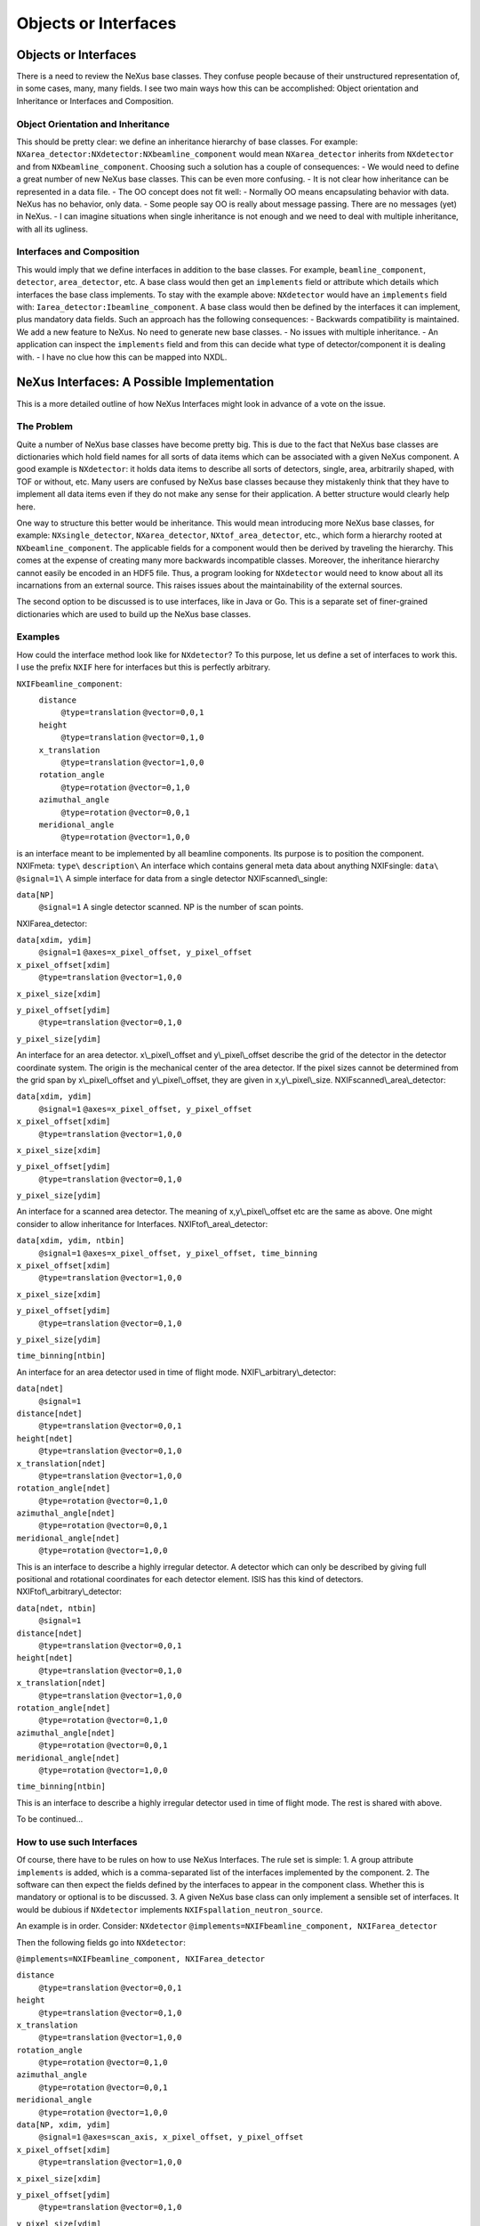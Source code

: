 =====================
Objects or Interfaces
=====================

Objects or Interfaces
=====================

There is a need to review the NeXus base classes. They confuse people because of their unstructured representation of, in some cases, many, many fields. I see two main ways how this can be accomplished: Object orientation and Inheritance or Interfaces and Composition.

Object Orientation and Inheritance
----------------------------------

This should be pretty clear: we define an inheritance hierarchy of base classes. For example: ``NXarea_detector:NXdetector:NXbeamline_component``
would mean ``NXarea_detector`` inherits from ``NXdetector`` and from ``NXbeamline_component``. Choosing such a solution has a couple of consequences:
- We would need to define a great number of new NeXus base classes. This can be even more confusing.
- It is not clear how inheritance can be represented in a data file.
- The OO concept does not fit well:
- Normally OO means encapsulating behavior with data. NeXus has no behavior, only data.
- Some people say OO is really about message passing. There are no messages (yet) in NeXus.
- I can imagine situations when single inheritance is not enough and we need to deal with multiple inheritance, with all its ugliness.

Interfaces and Composition
--------------------------

This would imply that we define interfaces in addition to the base classes. For example, ``beamline_component``, ``detector``, ``area_detector``, etc. A base class would then get an ``implements`` field or attribute which details which interfaces the base class implements. To stay with the example above: ``NXdetector`` would have an ``implements`` field with: ``Iarea_detector:Ibeamline_component``. A base class would then be defined by the interfaces it can implement, plus mandatory data fields. Such an approach has the following consequences:
- Backwards compatibility is maintained. We add a new feature to NeXus. No need to generate new base classes.
- No issues with multiple inheritance.
- An application can inspect the ``implements`` field and from this can decide what type of detector/component it is dealing with.
- I have no clue how this can be mapped into NXDL.

NeXus Interfaces: A Possible Implementation
===========================================

This is a more detailed outline of how NeXus Interfaces might look in advance of a vote on the issue.

The Problem
-----------

Quite a number of NeXus base classes have become pretty big. This is due to the fact that NeXus base classes are dictionaries which hold field names for all sorts of data items which can be associated with a given NeXus component. A good example is ``NXdetector``: it holds data items to describe all sorts of detectors, single, area, arbitrarily shaped, with TOF or without, etc. Many users are confused by NeXus base classes because they mistakenly think that they have to implement all data items even if they do not make any sense for their application. A better structure would clearly help here.

One way to structure this better would be inheritance. This would mean introducing more NeXus base classes, for example: ``NXsingle_detector``, ``NXarea_detector``, ``NXtof_area_detector``, etc., which form a hierarchy rooted at ``NXbeamline_component``. The applicable fields for a component would then be derived by traveling the hierarchy. This comes at the expense of creating many more backwards incompatible classes. Moreover, the inheritance hierarchy cannot easily be encoded in an HDF5 file. Thus, a program looking for ``NXdetector`` would need to know about all its incarnations from an external source. This raises issues about the maintainability of the external sources.

The second option to be discussed is to use interfaces, like in Java or Go. This is a separate set of finer-grained dictionaries which are used to build up the NeXus base classes.

Examples
--------

How could the interface method look like for ``NXdetector``? To this purpose, let us define a set of interfaces to work this. I use the prefix ``NXIF`` here for interfaces but this is perfectly arbitrary.

``NXIFbeamline_component``:
   ``distance``
     ``@type=translation``
     ``@vector=0,0,1``

   ``height``
     ``@type=translation``
     ``@vector=0,1,0``

   ``x_translation``
     ``@type=translation``
     ``@vector=1,0,0``

   ``rotation_angle``
     ``@type=rotation``
     ``@vector=0,1,0``

   ``azimuthal_angle``
     ``@type=rotation``
     ``@vector=0,0,1``

   ``meridional_angle``
     ``@type=rotation``
     ``@vector=1,0,0``

is an interface meant to be implemented by all beamline components. Its
purpose is to position the component.
NXIFmeta:
``type\``
``description\``
An interface which contains general meta data about
anything
NXIFsingle:
``data\`` ``@signal=1\``
A simple interface for data from a single detector
NXIFscanned\\_single:

``data[NP]``
  ``@signal=1``
  A single detector scanned. NP is the number of scan points.

NXIFarea_detector:

``data[xdim, ydim]``
  ``@signal=1``
  ``@axes=x_pixel_offset, y_pixel_offset``

``x_pixel_offset[xdim]``
  ``@type=translation``
  ``@vector=1,0,0``

``x_pixel_size[xdim]``

``y_pixel_offset[ydim]``
  ``@type=translation``
  ``@vector=0,1,0``

``y_pixel_size[ydim]``

An interface for an area detector.
x\\_pixel\\_offset and y\\_pixel\\_offset describe the grid of the
detector in the detector coordinate system. The origin is the mechanical
center of the area detector. If the pixel sizes cannot be determined
from the grid span by x\\_pixel\\_offset and y\\_pixel\\_offset, they
are given in x,y\\_pixel\\_size. NXIFscanned\\_area\\_detector:

``data[xdim, ydim]``
  ``@signal=1``
  ``@axes=x_pixel_offset, y_pixel_offset``

``x_pixel_offset[xdim]``
  ``@type=translation``
  ``@vector=1,0,0``

``x_pixel_size[xdim]``

``y_pixel_offset[ydim]``
  ``@type=translation``
  ``@vector=0,1,0``

``y_pixel_size[ydim]``

An interface for a
scanned area detector. The meaning of x,y\\_pixel\\_offset etc are the
same as above. One might consider to allow inheritance for Interfaces.
NXIFtof\\_area\\_detector:

``data[xdim, ydim, ntbin]``
  ``@signal=1``
  ``@axes=x_pixel_offset, y_pixel_offset, time_binning``

``x_pixel_offset[xdim]``
  ``@type=translation``
  ``@vector=1,0,0``

``x_pixel_size[xdim]``

``y_pixel_offset[ydim]``
  ``@type=translation``
  ``@vector=0,1,0``

``y_pixel_size[ydim]``

``time_binning[ntbin]``

An interface for an area detector used in time
of flight mode. NXIF\\_arbitrary\\_detector:

``data[ndet]``
  ``@signal=1``

``distance[ndet]``
  ``@type=translation``
  ``@vector=0,0,1``

``height[ndet]``
  ``@type=translation``
  ``@vector=0,1,0``

``x_translation[ndet]``
  ``@type=translation``
  ``@vector=1,0,0``

``rotation_angle[ndet]``
  ``@type=rotation``
  ``@vector=0,1,0``

``azimuthal_angle[ndet]``
  ``@type=rotation``
  ``@vector=0,0,1``

``meridional_angle[ndet]``
  ``@type=rotation``
  ``@vector=1,0,0``

This is an interface to describe a highly
irregular detector. A detector which can only be described by giving
full positional and rotational coordinates for each detector element.
ISIS has this kind of detectors. NXIFtof\\_arbitrary\\_detector:

``data[ndet, ntbin]``
  ``@signal=1``

``distance[ndet]``
  ``@type=translation``
  ``@vector=0,0,1``

``height[ndet]``
  ``@type=translation``
  ``@vector=0,1,0``

``x_translation[ndet]``
  ``@type=translation``
  ``@vector=1,0,0``

``rotation_angle[ndet]``
  ``@type=rotation``
  ``@vector=0,1,0``

``azimuthal_angle[ndet]``
  ``@type=rotation``
  ``@vector=0,0,1``

``meridional_angle[ndet]``
  ``@type=rotation``
  ``@vector=1,0,0``

``time_binning[ntbin]``

This is an interface to describe a highly irregular detector used in time of flight mode. The rest is shared with above.

To be continued...

How to use such Interfaces
--------------------------

Of course, there have to be rules on how to use NeXus Interfaces. The rule set is simple:
1. A group attribute ``implements`` is added, which is a comma-separated list of the interfaces implemented by the component.
2. The software can then expect the fields defined by the interfaces to appear in the component class. Whether this is mandatory or optional is to be discussed.
3. A given NeXus base class can only implement a sensible set of interfaces. It would be dubious if ``NXdetector`` implements ``NXIFspallation_neutron_source``.

An example is in order. Consider:
``NXdetector``
``@implements=NXIFbeamline_component, NXIFarea_detector``

Then the following fields go into ``NXdetector``:

``@implements=NXIFbeamline_component, NXIFarea_detector``

``distance``
  ``@type=translation``
  ``@vector=0,0,1``

``height``
  ``@type=translation``
  ``@vector=0,1,0``

``x_translation``
  ``@type=translation``
  ``@vector=1,0,0``

``rotation_angle``
  ``@type=rotation``
  ``@vector=0,1,0``

``azimuthal_angle``
  ``@type=rotation``
  ``@vector=0,0,1``

``meridional_angle``
  ``@type=rotation``
  ``@vector=1,0,0``

``data[NP, xdim, ydim]``
  ``@signal=1``
  ``@axes=scan_axis, x_pixel_offset, y_pixel_offset``

``x_pixel_offset[xdim]``
  ``@type=translation``
  ``@vector=1,0,0``

``x_pixel_size[xdim]``

``y_pixel_offset[ydim]``
  ``@type=translation``
  ``@vector=0,1,0``

``y_pixel_size[ydim]``

Another example: a
scanned single detector \``NXdetector\``

``@implements=NXIFbeamline_component, NXIFscanned_single_detector``

``distance``
  ``@type=translation``
  ``@vector=0,0,1``

``height``
  ``@type=translation``
  ``@vector=0,1,0``

``x_translation``
  ``@type=translation``
  ``@vector=1,0,0``

``rotation_angle``
  ``@type=rotation``
  ``@vector=0,1,0``

``azimuthal_angle``
  ``@type=rotation``
  ``@vector=0,0,1``

``meridional_angle``
  ``@type=rotation``
  ``@vector=1,0,0``

``data[NP]``
  ``@signal=1``

Advantages and Disadvantages
----------------------------

### Advantages

What would be the advantages of the NeXus interface approach:
- We can be far more specific about what goes into a base class for a use case than with the current base class description.
- We can do so without cluttering the namespace with even more base classes.
- User confusion is reduced.
- The approach is easily extended to new use cases by defining a new interface for the new use case.
- The interface approach is backwards compatible. We add to NeXus rather than defining something entirely new. Old files can be updated to the way of the interface by adding required fields and the interface group attribute.

### Disadvantages

- It is yet another concept and set of rules to teach and learn.

NeXus Interfaces and Mapping to CIF
-----------------------------------

When mapping between NeXus and CIF there is a major difficulty: the way multiples are handled in CIF and NeXus. Consider an instrument with two detectors. In NeXus, this would map to two ``NXdetector`` classes and two ``NXdata`` classes with different names within the hierarchy. In CIF, one would loop over detector name and all the fields of the base class. A loop is basically a table. The above example would thus map to a table with ``detector_name`` and all the fields of the base class as columns and two rows indexed by detector name. With the current size of the NeXus base classes, this would make for unwieldy and sparsely populated tables. With NeXus Interfaces, this becomes much more workable. Each NeXus interface would map to a CIF category (table) and there would be other categories (tables) which detail the list of components of the instrument and which interfaces are implemented by each component. Herbert solved the problem in his concordance document by appending the NeXus base class name and the component name together. But this makes for long and unpredictable CIF category (table) names.

Where To Go From Here?
----------------------

1. All the confusion generated by this document must be resolved.
2. The big thing is: do we want NeXus Interfaces? This requires a vote.
3. Which rules do we use to write NeXus Interfaces? I made something up for this example. But, of course, this could be different.
4. How do we document NeXus interfaces? NXDL would be the first call, but...
5. Polishing up NeXus interfaces most likely requires a code camp.

------------------------------------------------------------------------

More on Interfaces
------------------

There is a branch, interfaces, on the NeXus definitions GitHub area which generates a version of the NeXus manual with Interfaces fully worked out. Well, how it should look like in my humble opinion.

Update: 01/2015
---------------

At NIAC 2014 it was decided to accept NeXus Interfaces as an experimental feature. This means that a special section of the manual will be written which uses interfaces. This section will be clearly labeled as experimental.
